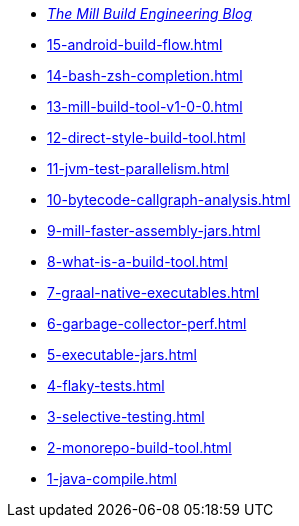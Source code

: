 * xref:blog::index.adoc[_The Mill Build Engineering Blog_]
* xref:15-android-build-flow.adoc[]
* xref:14-bash-zsh-completion.adoc[]
* xref:13-mill-build-tool-v1-0-0.adoc[]
* xref:12-direct-style-build-tool.adoc[]
* xref:11-jvm-test-parallelism.adoc[]
* xref:10-bytecode-callgraph-analysis.adoc[]
* xref:9-mill-faster-assembly-jars.adoc[]
* xref:8-what-is-a-build-tool.adoc[]
* xref:7-graal-native-executables.adoc[]
* xref:6-garbage-collector-perf.adoc[]
* xref:5-executable-jars.adoc[]
* xref:4-flaky-tests.adoc[]
* xref:3-selective-testing.adoc[]
* xref:2-monorepo-build-tool.adoc[]
* xref:1-java-compile.adoc[]

